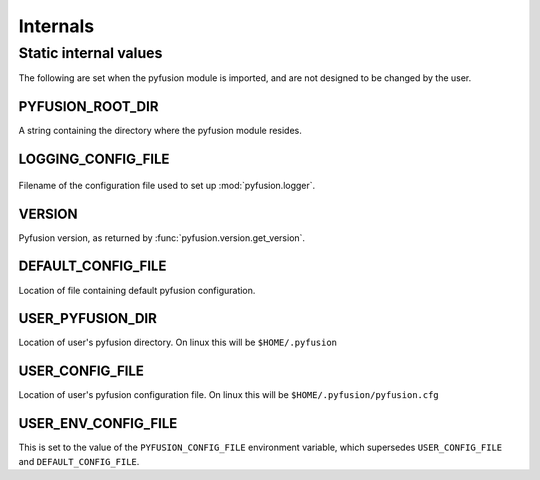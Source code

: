 Internals
=========

Static internal values
----------------------

The following are set when the pyfusion module is imported, and are not 
designed to be changed by the user.


PYFUSION_ROOT_DIR
^^^^^^^^^^^^^^^^^

A string containing the directory where the pyfusion module resides.

LOGGING_CONFIG_FILE
^^^^^^^^^^^^^^^^^^^

 .. TODO: should pyfusion.logger be :mod: ??
 .. TODO: link pyfusion.logger to its own doc page.

Filename of the configuration file used to set up :mod:`pyfusion.logger`.


VERSION
^^^^^^^

Pyfusion version, as returned by :func:`pyfusion.version.get_version`.


DEFAULT_CONFIG_FILE
^^^^^^^^^^^^^^^^^^^

Location of file containing default pyfusion configuration. 

USER_PYFUSION_DIR
^^^^^^^^^^^^^^^^^

Location of user's pyfusion directory. On linux this will be ``$HOME/.pyfusion``

USER_CONFIG_FILE
^^^^^^^^^^^^^^^^

Location of user's pyfusion configuration file. On linux this will be
``$HOME/.pyfusion/pyfusion.cfg``


USER_ENV_CONFIG_FILE
^^^^^^^^^^^^^^^^^^^^

This is set to the value of the ``PYFUSION_CONFIG_FILE`` environment variable,
which supersedes ``USER_CONFIG_FILE`` and ``DEFAULT_CONFIG_FILE``.


